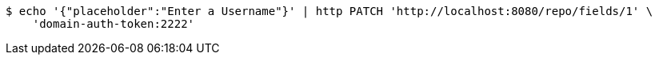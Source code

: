 [source,bash]
----
$ echo '{"placeholder":"Enter a Username"}' | http PATCH 'http://localhost:8080/repo/fields/1' \
    'domain-auth-token:2222'
----